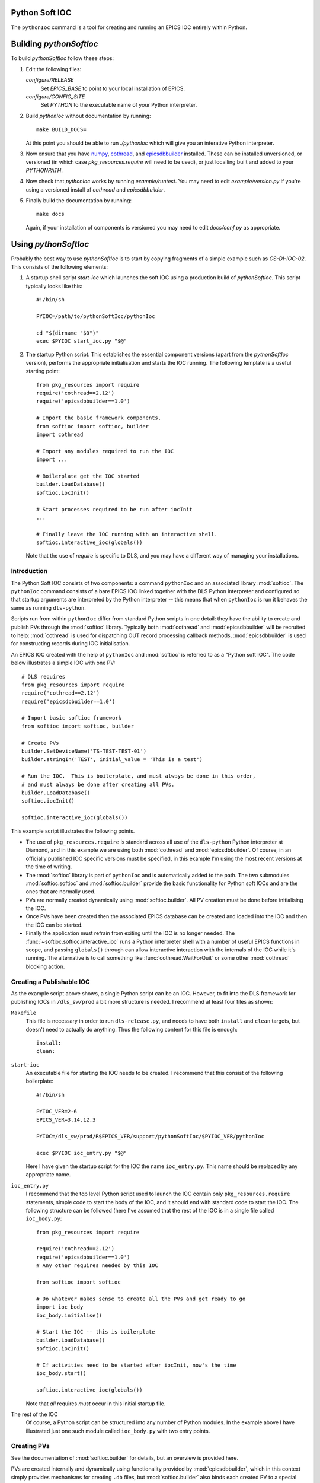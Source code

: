 .. _pythonsoftioc:

Python Soft IOC
===============

The ``pythonIoc`` command is a tool for creating and running an EPICS IOC
entirely within Python.

Building `pythonSoftIoc`
========================

To build `pythonSoftIoc` follow these steps:

1.  Edit the following files:

    `configure/RELEASE`
        Set `EPICS_BASE` to point to your local installation of EPICS.

    `configure/CONFIG_SITE`
        Set `PYTHON` to the executable name of your Python interpreter.

2.  Build `pythonIoc` without documentation by running::

        make BUILD_DOCS=

    At this point you should be able to run `./pythonIoc` which will give you an
    interative Python interpreter.

3.  Now ensure that you have numpy_, cothread_, and epicsdbbuilder_ installed.  These can
    be installed unversioned, or versioned (in which case
    `pkg_resources.require` will need to be used), or just localling built and
    added to your `PYTHONPATH`.

4.  Now check that `pythonIoc` works by running `example/runtest`.  You may need
    to edit `example/version.py` if you're using a versioned install of
    `cothread` and `epicsdbbuilder`.

5.  Finally build the documentation by running::

        make docs

    Again, if your installation of components is versioned you may need to edit
    `docs/conf.py` as appropriate.


Using `pythonSoftIoc`
=====================

Probably the best way to use `pythonSoftIoc` is to start by copying fragments
of a simple example such as `CS-DI-IOC-02`.  This consists of the following
elements:

1.  A startup shell script `start-ioc` which launches the soft IOC using a
    production build of `pythonSoftIoc`.  This script typically looks like
    this::

        #!/bin/sh

        PYIOC=/path/to/pythonSoftIoc/pythonIoc

        cd "$(dirname "$0")"
        exec $PYIOC start_ioc.py "$@"

2.  The startup Python script.  This establishes the essential component
    versions (apart from the `pythonSoftIoc` version), performs the appropriate
    initialisation and starts the IOC running.  The following template is a
    useful starting point::

        from pkg_resources import require
        require('cothread==2.12')
        require('epicsdbbuilder==1.0')

        # Import the basic framework components.
        from softioc import softioc, builder
        import cothread

        # Import any modules required to run the IOC
        import ...

        # Boilerplate get the IOC started
        builder.LoadDatabase()
        softioc.iocInit()

        # Start processes required to be run after iocInit
        ...

        # Finally leave the IOC running with an interactive shell.
        softioc.interactive_ioc(globals())

    Note that the use of `require` is specific to DLS, and you may have a
    different way of managing your installations.

..  _numpy: http://www.numpy.org/
..  _cothread: https://github.com/dls-controls/cothread
..  _epicsdbbuilder: https://github.com/Araneidae/epicsdbbuilder



Introduction
------------

The Python Soft IOC consists of two components: a command ``pythonIoc`` and an
associated library :mod:`softioc`.  The ``pythonIoc`` command consists of a bare
EPICS IOC linked together with the DLS Python interpreter and configured so that
startup arguments are interpreted by the Python interpreter -- this means that
when ``pythonIoc`` is run it behaves the same as running ``dls-python``.

Scripts run from within ``pythonIoc`` differ from standard Python scripts in one
detail: they have the ability to create and publish PVs through the
:mod:`softioc` library.  Typically both :mod:`cothread` and
:mod:`epicsdbbuilder` will be recruited to help: :mod:`cothread` is used for
dispatching OUT record processing callback methods, :mod:`epicsdbbuilder` is
used for constructing records during IOC initialisation.

An EPICS IOC created with the help of ``pythonIoc`` and :mod:`softioc` is
referred to as a "Python soft IOC".  The code below illustrates a simple IOC
with one PV::

    # DLS requires
    from pkg_resources import require
    require('cothread==2.12')
    require('epicsdbbuilder==1.0')

    # Import basic softioc framework
    from softioc import softioc, builder

    # Create PVs
    builder.SetDeviceName('TS-TEST-TEST-01')
    builder.stringIn('TEST', initial_value = 'This is a test')

    # Run the IOC.  This is boilerplate, and must always be done in this order,
    # and must always be done after creating all PVs.
    builder.LoadDatabase()
    softioc.iocInit()

    softioc.interactive_ioc(globals())

This example script illustrates the following points.

- The use of ``pkg_resources.require`` is standard across all use of the
  ``dls-python`` Python interpreter at Diamond, and in this example we are using
  both :mod:`cothread` and :mod:`epicsdbbuilder`.  Of course, in an officially
  published IOC specific versions must be specified, in this example I'm using
  the most recent versions at the time of writing.

- The :mod:`softioc` library is part of ``pythonIoc`` and is automatically added
  to the path.  The two submodules :mod:`softioc.softioc` and
  :mod:`softioc.builder` provide the basic functionality for Python soft IOCs
  and are the ones that are normally used.

- PVs are normally created dynamically using :mod:`softioc.builder`.  All PV
  creation must be done before initialising the IOC.

- Once PVs have been created then the associated EPICS database can be created
  and loaded into the IOC and then the IOC can be started.

- Finally the application must refrain from exiting until the IOC is no longer
  needed.  The :func:`~softioc.softioc.interactive_ioc` runs a Python
  interpreter shell with a number of useful EPICS functions in scope, and
  passing ``globals()`` through can allow interactive interaction with the
  internals of the IOC while it's running.  The alternative is to call something
  like :func:`cothread.WaitForQuit` or some other :mod:`cothread` blocking
  action.


Creating a Publishable IOC
--------------------------

As the example script above shows, a single Python script can be an IOC.
However, to fit into the DLS framework for publishing IOCs in ``/dls_sw/prod`` a
bit more structure is needed.  I recommend at least four files as shown:

``Makefile``
    This file is necessary in order to run ``dls-release.py``, and needs to have
    both ``install`` and ``clean`` targets, but doesn't need to actually do
    anything.  Thus the following content for this file is enough::

        install:
        clean:

``start-ioc``
    An executable file for starting the IOC needs to be created.  I recommend
    that this consist of the following boilerplate::

        #!/bin/sh

        PYIOC_VER=2-6
        EPICS_VER=3.14.12.3

        PYIOC=/dls_sw/prod/R$EPICS_VER/support/pythonSoftIoc/$PYIOC_VER/pythonIoc

        exec $PYIOC ioc_entry.py "$@"

    Here I have given the startup script for the IOC the name ``ioc_entry.py``.
    This name should be replaced by any appropriate name.

``ioc_entry.py``
    I recommend that the top level Python script used to launch the IOC contain
    only ``pkg_resources.require`` statements, simple code to start the body
    of the IOC, and it should end with standard code to start the IOC.  The
    following structure can be followed (here I've assumed that the rest of the
    IOC is in a single file called ``ioc_body.py``::

        from pkg_resources import require

        require('cothread==2.12')
        require('epicsdbbuilder==1.0')
        # Any other requires needed by this IOC

        from softioc import softioc

        # Do whatever makes sense to create all the PVs and get ready to go
        import ioc_body
        ioc_body.initialise()

        # Start the IOC -- this is boilerplate
        builder.LoadDatabase()
        softioc.iocInit()

        # If activities need to be started after iocInit, now's the time
        ioc_body.start()

        softioc.interactive_ioc(globals())

    Note that *all* requires *must* occur in this initial startup file.

The rest of the IOC
    Of course, a Python script can be structured into any number of Python
    modules.  In the example above I have illustrated just one such module
    called ``ioc_body.py`` with two entry points.


Creating PVs
------------

See the documentation of :mod:`softioc.builder` for details, but an overview is
provided here.

PVs are created internally and dynamically using functionality provided by
:mod:`epicsdbbuilder`, which in this context simply provides mechanisms for
creating ``.db`` files, but :mod:`softioc.builder` also binds each created PV to
a special ``Python`` device -- this allows PV processing to be hooked into
Python support.

PV creation must be done in two stages: first the device name must be set by
calling :func:`~softioc.builder.SetDeviceName`.  After this PVs can be created
by calling any of the following PV creation functions:

    :func:`~softioc.builder.aIn`, :func:`~softioc.builder.aOut`,
    :func:`~softioc.builder.boolIn`, :func:`~softioc.builder.boolOut`,
    :func:`~softioc.builder.longIn`, :func:`~softioc.builder.longOut`,
    :func:`~softioc.builder.stringIn`, :func:`~softioc.builder.stringOut`,
    :func:`~softioc.builder.mbbIn`, :func:`~softioc.builder.mbbOut`,
    :func:`~softioc.builder.Waveform`, :func:`~softioc.builder.WaveformOut`.

These functions create, respectively, ``Python`` device bound records of the
following types:

     ``ai``, ``ao``, ``bi``, ``bo``, ``longin``, ``longout``, ``mbbi``,
     ``mbbo``, ``stringin``, ``stringout``, ``waveform``

Occasionally it may be desirable to create a soft record without ``Python``
device support, particularly if any other record type is required.  This can be done using the corresponding record creation
functions provided as methods of :attr:`softioc.builder.records`.  For example, if a ``calc``
record is required then this can be created by calling
``softioc.builder.records.calc``.

For all records created by these methods both
:meth:`~softioc.device.ProcessDeviceSupportIn.get` and
:meth:`~softioc.device.ProcessDeviceSupportIn.set` methods are available for
reading and writing the current value of the record.  For IN records calling
:meth:`~softioc.device.ProcessDeviceSupportIn.set` will trigger a record update
(all IN records are by default created with ``SCAN='I/O Intr'``).


Initialising the IOC
--------------------

This is simply a matter of calling two functions:
:func:`~softioc.builder.LoadDatabase` and :func:`~softioc.softioc.iocInit`,
which must be called in this order.  After calling
:func:`~softioc.builder.LoadDatabase` it is no longer possible to create PVs.

It is sensible to start any server background activity after the IOC has been
initialised by calling :func:`~softioc.softioc.iocInit`.  After this has been
done (:class:`cothread.Spawn` is recommended for initiating persistent background
activity) the top level script must pause, as as soon as it exits the IOC will
exit.  Calling :func:`~softioc.softioc.interactive_ioc` is recommended for this
as the last statement in the top level script.

